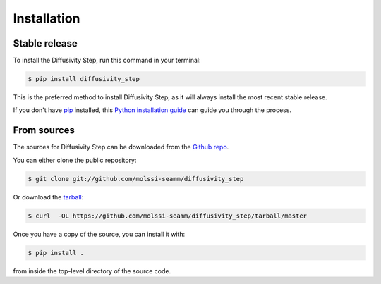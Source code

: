 .. highlight:: shell

============
Installation
============


Stable release
--------------

To install the Diffusivity Step, run this command in your terminal:

.. code-block:: console

    $ pip install diffusivity_step

This is the preferred method to install Diffusivity Step, as it will always
install the most recent stable release.

If you don't have `pip`_ installed, this `Python installation guide`_ can guide
you through the process.

.. _pip: https://pip.pypa.io
.. _Python installation guide: http://docs.python-guide.org/en/latest/starting/installation/


From sources
------------

The sources for Diffusivity Step can be downloaded from the `Github repo`_.

You can either clone the public repository:

.. code-block:: console

    $ git clone git://github.com/molssi-seamm/diffusivity_step

Or download the `tarball`_:

.. code-block:: console

    $ curl  -OL https://github.com/molssi-seamm/diffusivity_step/tarball/master

Once you have a copy of the source, you can install it with:

.. code-block:: console

    $ pip install .

from inside the top-level directory of the source code.    


.. _Github repo: https://github.com/molssi-seamm/diffusivity_step
.. _tarball: https://github.com/molssi-seamm/diffusivity_step/tarball/master
